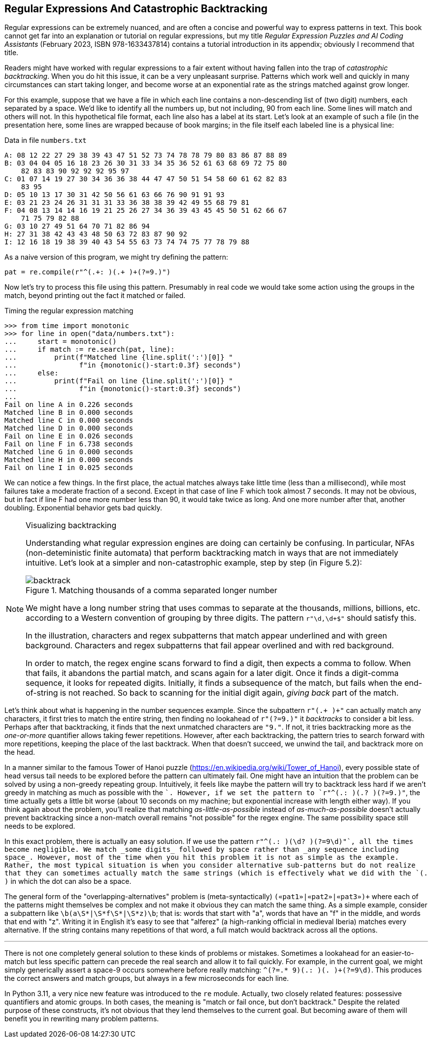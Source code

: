 == Regular Expressions And Catastrophic Backtracking

Regular expressions can be extremely nuanced, and are often a concise and
powerful way to express patterns in text.  This book cannot get far into an
explanation or tutorial on regular expressions, but my title _Regular
Expression Puzzles and AI Coding Assistants_ (February 2023, ISBN
978-1633437814) contains a tutorial introduction in its appendix; obviously I
recommend that title.

Readers might have worked with regular expressions to a fair extent without
having fallen into the trap of _catastrophic backtracking_.  When you do hit
this issue, it can be a very unpleasant surprise.  Patterns which work well
and quickly in many circumstances can start taking longer, and become worse at
an exponential rate as the strings matched against grow longer.

For this example, suppose that we have a file in which each line contains a
non-descending list of (two digit) numbers, each separated by a space.  We'd
like to identify all the numbers up, but not including, 90 from each line.
Some lines will match and others will not.  In this hypothetical file format,
each line also has a label at its start.  Let's look at an example of such a
file (in the presentation here, some lines are wrapped because of book
margins; in the file itself each labeled line is a physical line:

.Data in file `numbers.txt`
----
A: 08 12 22 27 29 38 39 43 47 51 52 73 74 78 78 79 80 83 86 87 88 89 
B: 03 04 04 05 16 18 23 26 30 31 33 34 35 36 52 61 63 68 69 72 75 80 
    82 83 83 90 92 92 92 95 97
C: 01 07 14 19 27 30 34 36 36 38 44 47 47 50 51 54 58 60 61 62 82 83 
    83 95 
D: 05 10 13 17 30 31 42 50 56 61 63 66 76 90 91 91 93 
E: 03 21 23 24 26 31 31 31 33 36 38 38 39 42 49 55 68 79 81 
F: 04 08 13 14 14 16 19 21 25 26 27 34 36 39 43 45 45 50 51 62 66 67 
    71 75 79 82 88 
G: 03 10 27 49 51 64 70 71 82 86 94 
H: 27 31 38 42 43 43 48 50 63 72 83 87 90 92 
I: 12 16 18 19 38 39 40 43 54 55 63 73 74 74 75 77 78 79 88 
----

As a naive version of this program, we might try defining the pattern:

[source,python]
----
pat = re.compile(r"^(.+: )(.+ )+(?=9.)")
----

Now let's try to process this file using this pattern.  Presumably in real
code we would take some action using the groups in the match, beyond printing
out the fact it matched or failed.

.Timing the regular expression matching
[source,python]
----
>>> from time import monotonic
>>> for line in open("data/numbers.txt"):
...     start = monotonic()
...     if match := re.search(pat, line):
...         print(f"Matched line {line.split(':')[0]} "
...               f"in {monotonic()-start:0.3f} seconds")
...     else:
...         print(f"Fail on line {line.split(':')[0]} "
...               f"in {monotonic()-start:0.3f} seconds")
...
Fail on line A in 0.226 seconds
Matched line B in 0.000 seconds
Matched line C in 0.000 seconds
Matched line D in 0.000 seconds
Fail on line E in 0.026 seconds
Fail on line F in 6.738 seconds
Matched line G in 0.000 seconds
Matched line H in 0.000 seconds
Fail on line I in 0.025 seconds
----

We can notice a few things.  In the first place, the actual matches always
take little time (less than a millisecond), while most failures take a
moderate fraction of a second.  Except in that case of line F which took
almost 7 seconds.  It may not be obvious, but in fact if line F had one more
number less than 90, it would take twice as long. And one more number after
that, another doubling.  Exponential behavior gets bad quickly.

[NOTE]
.Visualizing backtracking
====
Understanding what regular expression engines are doing can certainly be
confusing.  In particular, NFAs (non-deteministic finite automata) that
perform backtracking match in ways that are not immediately intuitive.  Let's
look at a simpler and non-catastrophic example, step by step (in Figure 5.2):

.Matching thousands of a comma separated longer number
image::images/backtrack.png[]

We might have a long number string that uses commas to separate at the
thousands, millions, billions, etc. according to a Western convention of
grouping by three digits.  The pattern `r"\d,\d+$"` should satisfy this.

In the illustration, characters and regex subpatterns that match appear
underlined and with green background. Characters and regex subpatterns that
fail appear overlined and with red background.

In order to match, the regex engine scans forward to find a digit, then expects
a comma to follow.  When that fails, it abandons the partial match, and scans
again for a later digit.  Once it finds a digit-comma sequence, it looks for
repeated digits.  Initially, it finds a subsequence of the match, but fails
when the end-of-string is not reached.  So back to scanning for the initial
digit again, _giving back_ part of the match.
====

Let's think about what is happening in the number sequences example.  Since
the subpattern `r"(.+ )+"` can actually match any characters, it first tries
to match the entire string, then finding no lookahead of `r"(?=9.)"` it
_backtracks_ to consider a bit less.  Perhaps after that backtracking, it
finds that the next unmatched characters are `"9."`.  If not, it tries
backtracking more as the _one-or-more_ quantifier allows taking fewer
repetitions.  However, after each backtracking, the pattern tries to search
forward with more repetitions, keeping the place of the last backtrack.  When
that doesn't succeed, we unwind the tail, and backtrack more on the head.

In a manner similar to the famous Tower of Hanoi puzzle
(https://en.wikipedia.org/wiki/Tower_of_Hanoi), every possible state of head
versus tail needs to be explored before the pattern can ultimately fail.  One
might have an intuition that the problem can be solved by using a non-greedy
repeating group. Intuitively, it feels like maybe the pattern will try to
backtrack less hard if we aren't greedy in matching as much as possible with
the `+`.  However, if we set the pattern to `r"^(.+: )(.+? )+(?=9.)"`, the
time actually gets a little bit worse (about 10 seconds on my machine; but
exponential increase with length either way).  If you think again about the
problem, you'll realize that matching _as-little-as-possible_ instead of
_as-much-as-possible_ doesn't actually prevent backtracking since a non-match
overall remains "not possible" for the regex engine.  The same possibility
space still needs to be explored.

In this exact problem, there is actually an easy solution.  If we use the
pattern `r"^(.+: )(\d+? )+(?=9\d)"`, all the times become negligible.  We
match _some digits_ followed by space rather than _any sequence including
space_.  However, most of the time when you hit this problem it is not as
simple as the example.  Rather, the most typical situation is when you
consider alternative sub-patterns but do not realize that they can sometimes
actually match the same strings (which is effectively what we did with the
`(.+ )` in which the dot can also be a space.

The general form of the "overlapping-alternatives" problem is
(meta-syntactically) [.code]``(«pat1»|«pat2»|«pat3»)+`` where each of the
patterns might themselves be complex and not make it obvious they can match
the same thing.  As a simple example, consider a subpattern like
[.code]``\b(a\S*|\S*f\S*|\S*z)\b``; that is: words that start with "a", words
that have an "f" in the middle, and words that end with "z".  Writing it in
English it's easy to see that "alferez" (a high-ranking official in medieval
Iberia) matches every alternative.  If the string contains many repetitions of
that word, a full match would backtrack across all the options.

'''

There is not one completely general solution to these kinds of problems or
mistakes.  Sometimes a lookahead for an easier-to-match but less specific
pattern can precede the real search and allow it to fail quickly.  For example,
in the current goal, we might simply generically assert a space-9 occurs
somewhere before really matching: `^(?=.* 9)(.+: )(.+ )+(?=9\d)`.  This
produces the correct answers and match groups, but always in a few microseconds
for each line.

In Python 3.11, a very nice new feature was introduced to the `re` module.
Actually, two closely related features: possessive quantifiers and atomic
groups.  In both cases, the meaning is "match or fail once, but don't
backtrack."  Despite the related purpose of these constructs, it's not obvious
that they lend themselves to the current goal.  But becoming aware of them
will benefit you in rewriting many problem patterns.

